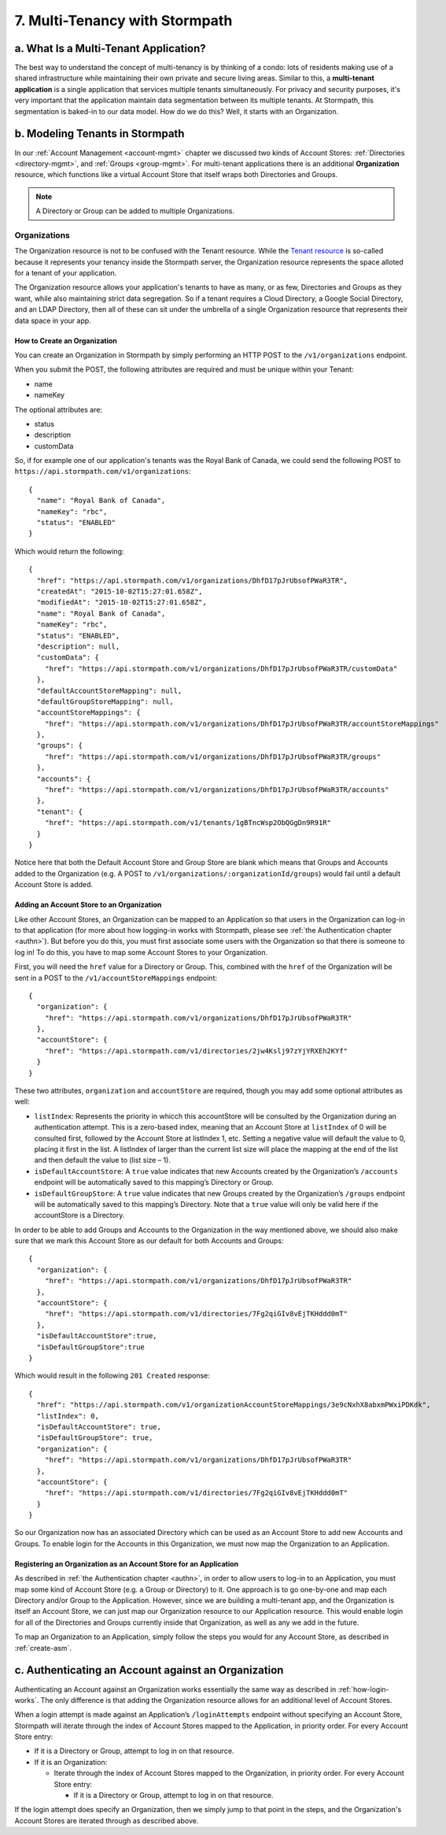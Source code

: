 .. _multitenancy:

*******************************
7. Multi-Tenancy with Stormpath
*******************************

a. What Is a Multi-Tenant Application? 
======================================

.. todo::

    Make sure the code-block directive is used throughout.

The best way to understand the concept of multi-tenancy is by thinking of a condo: lots of residents making use of a shared infrastructure while maintaining their own private and secure living areas. Similar to this, a **multi-tenant application** is a single application that services multiple tenants simultaneously. For privacy and security purposes, it's very important that the application maintain data segmentation between its multiple tenants. At Stormpath, this segmentation is baked-in to our data model. How do we do this? Well, it starts with an Organization.

b. Modeling Tenants in Stormpath
=================================

In our :ref:`Account Management <account-mgmt>` chapter we discussed two kinds of Account Stores: :ref:`Directories <directory-mgmt>`, and :ref:`Groups <group-mgmt>`. For multi-tenant applications there is an additional **Organization** resource, which functions like a virtual Account Store that itself wraps both Directories and Groups. 

.. note::

	A Directory or Group can be added to multiple Organizations.

Organizations
-------------

The Organization resource is not to be confused with the Tenant resource. While the `Tenant resource <http://docs.stormpath.com/rest/product-guide/#tenants>`_ is so-called because it represents your tenancy inside the Stormpath server, the Organization resource represents the space alloted for a tenant of your application.

The Organization resource allows your application's tenants to have as many, or as few, Directories and Groups as they want, while also maintaining strict data segregation. So if a tenant requires a Cloud Directory, a Google Social Directory, and an LDAP Directory, then all of these can sit under the umbrella of a single Organization resource that represents their data space in your app. 

How to Create an Organization
^^^^^^^^^^^^^^^^^^^^^^^^^^^^^

You can create an Organization in Stormpath by simply performing an HTTP POST to the ``/v1/organizations`` endpoint.

When you submit the POST, the following attributes are required and must be unique within your Tenant:

- name
- nameKey

The optional attributes are:

- status
- description
- customData

So, if for example one of our application's tenants was the Royal Bank of Canada, we could send the following POST to ``https://api.stormpath.com/v1/organizations``::

	{
	  "name": "Royal Bank of Canada",
	  "nameKey": "rbc",
	  "status": "ENABLED"
	}

Which would return the following::

	{
	  "href": "https://api.stormpath.com/v1/organizations/DhfD17pJrUbsofPWaR3TR",
	  "createdAt": "2015-10-02T15:27:01.658Z",
	  "modifiedAt": "2015-10-02T15:27:01.658Z",
	  "name": "Royal Bank of Canada",
	  "nameKey": "rbc",
	  "status": "ENABLED",
	  "description": null,
	  "customData": {
	    "href": "https://api.stormpath.com/v1/organizations/DhfD17pJrUbsofPWaR3TR/customData"
	  },
	  "defaultAccountStoreMapping": null,
	  "defaultGroupStoreMapping": null,
	  "accountStoreMappings": {
	    "href": "https://api.stormpath.com/v1/organizations/DhfD17pJrUbsofPWaR3TR/accountStoreMappings"
	  },
	  "groups": {
	    "href": "https://api.stormpath.com/v1/organizations/DhfD17pJrUbsofPWaR3TR/groups"
	  },
	  "accounts": {
	    "href": "https://api.stormpath.com/v1/organizations/DhfD17pJrUbsofPWaR3TR/accounts"
	  },
	  "tenant": {
	    "href": "https://api.stormpath.com/v1/tenants/1gBTncWsp2ObQGgDn9R91R"
	  }
	}

Notice here that both the Default Account Store and Group Store are blank which means that Groups and Accounts added to the Organization (e.g. A POST to ``/v1/organizations/:organizationId/groups``) would fail until a default Account Store is added. 

Adding an Account Store to an Organization
^^^^^^^^^^^^^^^^^^^^^^^^^^^^^^^^^^^^^^^^^^

Like other Account Stores, an Organization can be mapped to an Application so that users in the Organization can log-in to that application (for more about how logging-in works with Stormpath, please see :ref:`the Authentication chapter <authn>`). But before you do this, you must first associate some users with the Organization so that there is someone to log in! To do this, you have to map some Account Stores to your Organization.

First, you will need the ``href`` value for a Directory or Group. This, combined with the ``href`` of the Organization will be sent in a POST to the ``/v1/accountStoreMappings`` endpoint::

	{
	  "organization": {
	    "href": "https://api.stormpath.com/v1/organizations/DhfD17pJrUbsofPWaR3TR"
	  },
	  "accountStore": {
	    "href": "https://api.stormpath.com/v1/directories/2jw4Kslj97zYjYRXEh2KYf" 
	  } 
	}

These two attributes, ``organization`` and ``accountStore`` are required, though you may add some optional attributes as well:

- ``listIndex``: Represents the priority in whicch this accountStore will be consulted by the Organization during an authentication attempt. This is a zero-based index, meaning that an Account Store at ``listIndex`` of 0 will be consulted first, followed by the Account Store at listIndex 1, etc. Setting a negative value will default the value to 0, placing it first in the list. A listIndex of larger than the current list size will place the mapping at the end of the list and then default the value to (list size – 1).

- ``isDefaultAccountStore``: A ``true`` value indicates that new Accounts created by the Organization’s ``/accounts`` endpoint will be automatically saved to this mapping’s Directory or Group.

- ``isDefaultGroupStore``: A ``true`` value indicates that new Groups created by the Organization’s ``/groups`` endpoint will be automatically saved to this mapping’s Directory. Note that a ``true`` value will only be valid here if the accountStore is a Directory.

In order to be able to add Groups and Accounts to the Organization in the way mentioned above, we should also make sure that we mark this Account Store as our default for both Accounts and Groups::

  {
    "organization": {
      "href": "https://api.stormpath.com/v1/organizations/DhfD17pJrUbsofPWaR3TR"
    },
    "accountStore": {
      "href": "https://api.stormpath.com/v1/directories/7Fg2qiGIv8vEjTKHddd0mT" 
    },
    "isDefaultAccountStore":true,
    "isDefaultGroupStore":true
  }

Which would result in the following ``201 Created`` response::

  {
    "href": "https://api.stormpath.com/v1/organizationAccountStoreMappings/3e9cNxhX8abxmPWxiPDKdk",
    "listIndex": 0,
    "isDefaultAccountStore": true,
    "isDefaultGroupStore": true,
    "organization": {
      "href": "https://api.stormpath.com/v1/organizations/DhfD17pJrUbsofPWaR3TR"
    },
    "accountStore": {
      "href": "https://api.stormpath.com/v1/directories/7Fg2qiGIv8vEjTKHddd0mT"
    }
  }

So our Organization now has an associated Directory which can be used as an Account Store to add new Accounts and Groups. To enable login for the Accounts in this Organization, we must now map the Organization to an Application.

Registering an Organization as an Account Store for an Application
^^^^^^^^^^^^^^^^^^^^^^^^^^^^^^^^^^^^^^^^^^^^^^^^^^^^^^^^^^^^^^^^^^

As described in :ref:`the Authentication chapter <authn>`, in order to allow users to log-in to an Application, you must map some kind of Account Store (e.g. a Group or Directory) to it. One approach is to go one-by-one and map each Directory and/or Group to the Application. However, since we are building a multi-tenant app, and the Organization is itself an Account Store, we can just map our Organization resource to our Application resource. This would enable login for all of the Directories and Groups currently inside that Organization, as well as any we add in the future. 

To map an Organization to an Application, simply follow the steps you would for any Account Store, as described in :ref:`create-asm`.

c. Authenticating an Account against an Organization
====================================================

Authenticating an Account against an Organization works essentially the same way as described in :ref:`how-login-works`. The only difference is that adding the Organization resource allows for an additional level of Account Stores. 

When a login attempt is made against an Application’s ``/loginAttempts`` endpoint without specifying an Account Store, Stormpath will iterate through the index of Account Stores mapped to the Application, in priority order. For every Account Store entry:

- If it is a Directory or Group, attempt to log in on that resource.

- If it is an Organization:
	
  - Iterate through the index of Account Stores mapped to the Organization, in priority order. For every Account Store entry:
	
    - If it is a Directory or Group, attempt to log in on that resource.

If the login attempt does specify an Organization, then we simply jump to that point in the steps, and the Organization's Account Stores are iterated through as described above. 